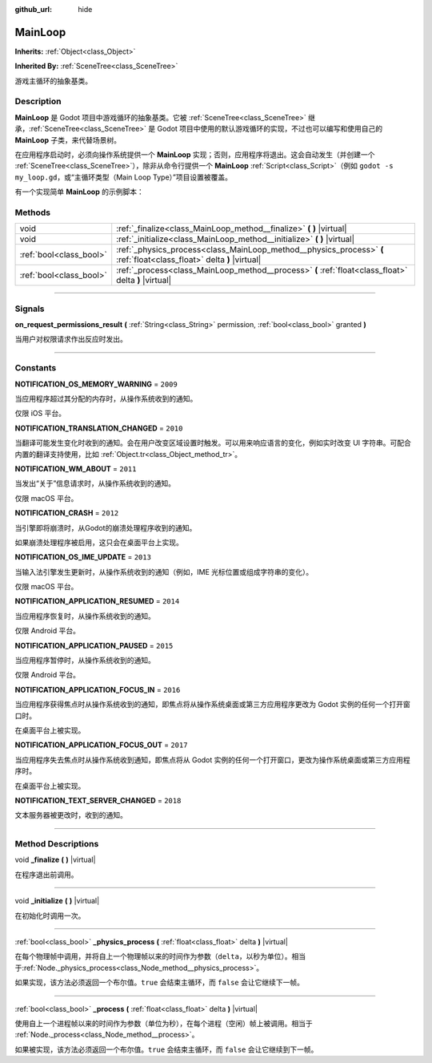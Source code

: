 :github_url: hide

.. DO NOT EDIT THIS FILE!!!
.. Generated automatically from Godot engine sources.
.. Generator: https://github.com/godotengine/godot/tree/master/doc/tools/make_rst.py.
.. XML source: https://github.com/godotengine/godot/tree/master/doc/classes/MainLoop.xml.

.. _class_MainLoop:

MainLoop
========

**Inherits:** :ref:`Object<class_Object>`

**Inherited By:** :ref:`SceneTree<class_SceneTree>`

游戏主循环的抽象基类。

.. rst-class:: classref-introduction-group

Description
-----------

**MainLoop** 是 Godot 项目中游戏循环的抽象基类。它被 :ref:`SceneTree<class_SceneTree>` 继承，\ :ref:`SceneTree<class_SceneTree>` 是 Godot 项目中使用的默认游戏循环的实现，不过也可以编写和使用自己的 **MainLoop** 子类，来代替场景树。

在应用程序启动时，必须向操作系统提供一个 **MainLoop** 实现；否则，应用程序将退出。这会自动发生（并创建一个 :ref:`SceneTree<class_SceneTree>`\ ），除非从命令行提供一个 **MainLoop** :ref:`Script<class_Script>`\ （例如 ``godot -s my_loop.gd``\ ，或“主循环类型（Main Loop Type）”项目设置被覆盖。

有一个实现简单 **MainLoop** 的示例脚本：


.. tabs::

 .. code-tab:: gdscript

    class_name CustomMainLoop
    extends MainLoop
    
    var time_elapsed = 0
    
    func _initialize():
        print("Initialized:")
        print("  Starting time: %s" % str(time_elapsed))
    
    func _process(delta):
        time_elapsed += delta
        # 返回 true 结束主循环。
        return Input.get_mouse_button_mask() != 0 || Input.is_key_pressed(KEY_ESCAPE)
    
    func _finalize():
        print("Finalized:")
        print("  End time: %s" % str(time_elapsed))

 .. code-tab:: csharp

    using Godot;
    
    public partial class CustomMainLoop : MainLoop
    {
        private double _timeElapsed = 0;
    
        public override void _Initialize()
        {
            GD.Print("Initialized:");
            GD.Print($"  Starting Time: {_timeElapsed}");
        }
    
        public override bool _Process(double delta)
        {
            _timeElapsed += delta;
            // 返回 true 结束主循环。
            return Input.GetMouseButtonMask() != 0 || Input.IsKeyPressed(Key.Escape);
        }
    
        private void _Finalize()
        {
            GD.Print("Finalized:");
            GD.Print($"  End Time: {_timeElapsed}");
        }
    }



.. rst-class:: classref-reftable-group

Methods
-------

.. table::
   :widths: auto

   +-------------------------+-----------------------------------------------------------------------------------------------------------------------+
   | void                    | :ref:`_finalize<class_MainLoop_method__finalize>` **(** **)** |virtual|                                               |
   +-------------------------+-----------------------------------------------------------------------------------------------------------------------+
   | void                    | :ref:`_initialize<class_MainLoop_method__initialize>` **(** **)** |virtual|                                           |
   +-------------------------+-----------------------------------------------------------------------------------------------------------------------+
   | :ref:`bool<class_bool>` | :ref:`_physics_process<class_MainLoop_method__physics_process>` **(** :ref:`float<class_float>` delta **)** |virtual| |
   +-------------------------+-----------------------------------------------------------------------------------------------------------------------+
   | :ref:`bool<class_bool>` | :ref:`_process<class_MainLoop_method__process>` **(** :ref:`float<class_float>` delta **)** |virtual|                 |
   +-------------------------+-----------------------------------------------------------------------------------------------------------------------+

.. rst-class:: classref-section-separator

----

.. rst-class:: classref-descriptions-group

Signals
-------

.. _class_MainLoop_signal_on_request_permissions_result:

.. rst-class:: classref-signal

**on_request_permissions_result** **(** :ref:`String<class_String>` permission, :ref:`bool<class_bool>` granted **)**

当用户对权限请求作出反应时发出。

.. rst-class:: classref-section-separator

----

.. rst-class:: classref-descriptions-group

Constants
---------

.. _class_MainLoop_constant_NOTIFICATION_OS_MEMORY_WARNING:

.. rst-class:: classref-constant

**NOTIFICATION_OS_MEMORY_WARNING** = ``2009``

当应用程序超过其分配的内存时，从操作系统收到的通知。

仅限 iOS 平台。

.. _class_MainLoop_constant_NOTIFICATION_TRANSLATION_CHANGED:

.. rst-class:: classref-constant

**NOTIFICATION_TRANSLATION_CHANGED** = ``2010``

当翻译可能发生变化时收到的通知。会在用户改变区域设置时触发。可以用来响应语言的变化，例如实时改变 UI 字符串。可配合内置的翻译支持使用，比如 :ref:`Object.tr<class_Object_method_tr>`\ 。

.. _class_MainLoop_constant_NOTIFICATION_WM_ABOUT:

.. rst-class:: classref-constant

**NOTIFICATION_WM_ABOUT** = ``2011``

当发出“关于”信息请求时，从操作系统收到的通知。

仅限 macOS 平台。

.. _class_MainLoop_constant_NOTIFICATION_CRASH:

.. rst-class:: classref-constant

**NOTIFICATION_CRASH** = ``2012``

当引擎即将崩溃时，从Godot的崩溃处理程序收到的通知。

如果崩溃处理程序被启用，这只会在桌面平台上实现。

.. _class_MainLoop_constant_NOTIFICATION_OS_IME_UPDATE:

.. rst-class:: classref-constant

**NOTIFICATION_OS_IME_UPDATE** = ``2013``

当输入法引擎发生更新时，从操作系统收到的通知（例如，IME 光标位置或组成字符串的变化）。

仅限 macOS 平台。

.. _class_MainLoop_constant_NOTIFICATION_APPLICATION_RESUMED:

.. rst-class:: classref-constant

**NOTIFICATION_APPLICATION_RESUMED** = ``2014``

当应用程序恢复时，从操作系统收到的通知。

仅限 Android 平台。

.. _class_MainLoop_constant_NOTIFICATION_APPLICATION_PAUSED:

.. rst-class:: classref-constant

**NOTIFICATION_APPLICATION_PAUSED** = ``2015``

当应用程序暂停时，从操作系统收到的通知。

仅限 Android 平台。

.. _class_MainLoop_constant_NOTIFICATION_APPLICATION_FOCUS_IN:

.. rst-class:: classref-constant

**NOTIFICATION_APPLICATION_FOCUS_IN** = ``2016``

当应用程序获得焦点时从操作系统收到的通知，即焦点将从操作系统桌面或第三方应用程序更改为 Godot 实例的任何一个打开窗口时。

在桌面平台上被实现。

.. _class_MainLoop_constant_NOTIFICATION_APPLICATION_FOCUS_OUT:

.. rst-class:: classref-constant

**NOTIFICATION_APPLICATION_FOCUS_OUT** = ``2017``

当应用程序失去焦点时从操作系统收到通知，即焦点将从 Godot 实例的任何一个打开窗口，更改为操作系统桌面或第三方应用程序时。

在桌面平台上被实现。

.. _class_MainLoop_constant_NOTIFICATION_TEXT_SERVER_CHANGED:

.. rst-class:: classref-constant

**NOTIFICATION_TEXT_SERVER_CHANGED** = ``2018``

文本服务器被更改时，收到的通知。

.. rst-class:: classref-section-separator

----

.. rst-class:: classref-descriptions-group

Method Descriptions
-------------------

.. _class_MainLoop_method__finalize:

.. rst-class:: classref-method

void **_finalize** **(** **)** |virtual|

在程序退出前调用。

.. rst-class:: classref-item-separator

----

.. _class_MainLoop_method__initialize:

.. rst-class:: classref-method

void **_initialize** **(** **)** |virtual|

在初始化时调用一次。

.. rst-class:: classref-item-separator

----

.. _class_MainLoop_method__physics_process:

.. rst-class:: classref-method

:ref:`bool<class_bool>` **_physics_process** **(** :ref:`float<class_float>` delta **)** |virtual|

在每个物理帧中调用，并将自上一个物理帧以来的时间作为参数（\ ``delta``\ ，以秒为单位）。相当于\ :ref:`Node._physics_process<class_Node_method__physics_process>`\ 。

如果实现，该方法必须返回一个布尔值。\ ``true`` 会结束主循环，而 ``false`` 会让它继续下一帧。

.. rst-class:: classref-item-separator

----

.. _class_MainLoop_method__process:

.. rst-class:: classref-method

:ref:`bool<class_bool>` **_process** **(** :ref:`float<class_float>` delta **)** |virtual|

使用自上一个进程帧以来的时间作为参数（单位为秒），在每个进程（空闲）帧上被调用。相当于 :ref:`Node._process<class_Node_method__process>`\ 。

如果被实现，该方法必须返回一个布尔值。\ ``true`` 会结束主循环，而 ``false`` 会让它继续到下一帧。

.. |virtual| replace:: :abbr:`virtual (This method should typically be overridden by the user to have any effect.)`
.. |const| replace:: :abbr:`const (This method has no side effects. It doesn't modify any of the instance's member variables.)`
.. |vararg| replace:: :abbr:`vararg (This method accepts any number of arguments after the ones described here.)`
.. |constructor| replace:: :abbr:`constructor (This method is used to construct a type.)`
.. |static| replace:: :abbr:`static (This method doesn't need an instance to be called, so it can be called directly using the class name.)`
.. |operator| replace:: :abbr:`operator (This method describes a valid operator to use with this type as left-hand operand.)`
.. |bitfield| replace:: :abbr:`BitField (This value is an integer composed as a bitmask of the following flags.)`
